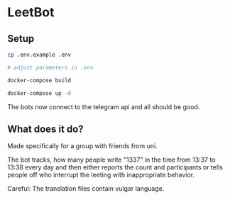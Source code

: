 * LeetBot

  #+ATTR_HTML: title="Greenkeeper badge"
  [[https://greenkeeper.io/][file:https://badges.greenkeeper.io/yeldiRium/leetbot.svg]]
** Setup

#+BEGIN_SRC bash
    cp .env.example .env

    # adjust parameters in .env

    docker-compose build

    docker-compose up -d
#+END_SRC

The bots now connect to the telegram api and all should be good.

** What does it do?

Made specifically for a group with friends from uni.

The bot tracks, how many people write "1337" in the time from 13:37 to 13:38
every day and then either reports the count and participants or tells people off
who interrupt the leeting with inappropriate behavior.

Careful: The translation files contain vulgar language.
